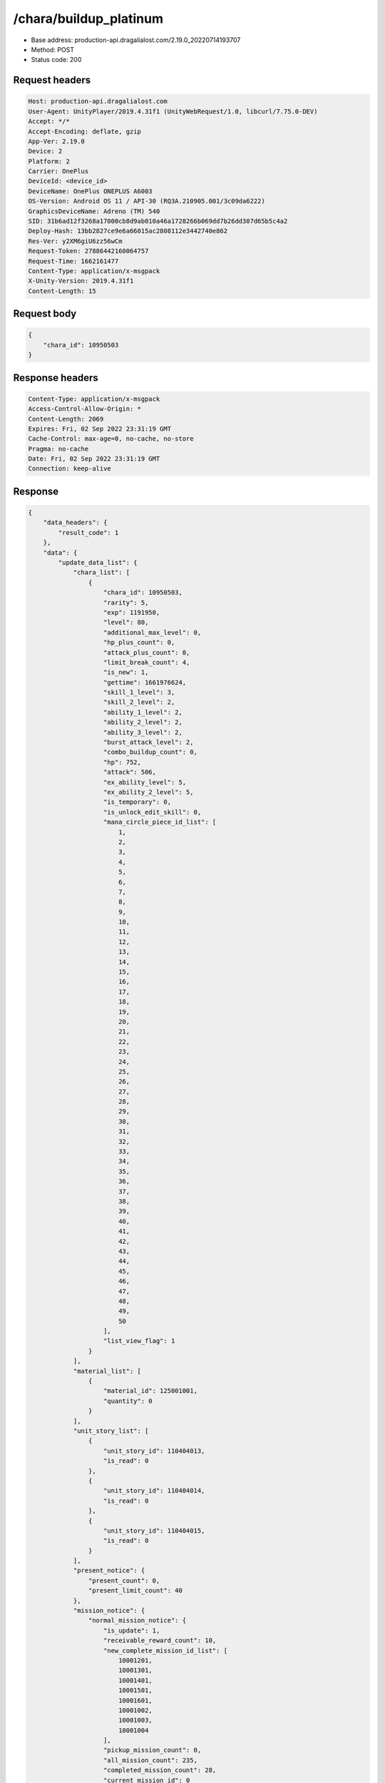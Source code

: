 /chara/buildup_platinum
============================================================

- Base address: production-api.dragalialost.com/2.19.0_20220714193707
- Method: POST
- Status code: 200

Request headers
----------------

.. code-block:: text

	Host: production-api.dragalialost.com
	User-Agent: UnityPlayer/2019.4.31f1 (UnityWebRequest/1.0, libcurl/7.75.0-DEV)
	Accept: */*
	Accept-Encoding: deflate, gzip
	App-Ver: 2.19.0
	Device: 2
	Platform: 2
	Carrier: OnePlus
	DeviceId: <device_id>
	DeviceName: OnePlus ONEPLUS A6003
	OS-Version: Android OS 11 / API-30 (RQ3A.210905.001/3c09da6222)
	GraphicsDeviceName: Adreno (TM) 540
	SID: 31b6ad12f3268a17000cb8d9ab010a46a1728266b069dd7b26dd307d65b5c4a2
	Deploy-Hash: 13bb2827ce9e6a66015ac2808112e3442740e862
	Res-Ver: y2XM6giU6zz56wCm
	Request-Token: 27886442160064757
	Request-Time: 1662161477
	Content-Type: application/x-msgpack
	X-Unity-Version: 2019.4.31f1
	Content-Length: 15


Request body
----------------

.. code-block:: json

	{
	    "chara_id": 10950503
	}

Response headers
----------------

.. code-block:: text

	Content-Type: application/x-msgpack
	Access-Control-Allow-Origin: *
	Content-Length: 2069
	Expires: Fri, 02 Sep 2022 23:31:19 GMT
	Cache-Control: max-age=0, no-cache, no-store
	Pragma: no-cache
	Date: Fri, 02 Sep 2022 23:31:19 GMT
	Connection: keep-alive


Response
----------------

.. code-block:: json

	{
	    "data_headers": {
	        "result_code": 1
	    },
	    "data": {
	        "update_data_list": {
	            "chara_list": [
	                {
	                    "chara_id": 10950503,
	                    "rarity": 5,
	                    "exp": 1191950,
	                    "level": 80,
	                    "additional_max_level": 0,
	                    "hp_plus_count": 0,
	                    "attack_plus_count": 0,
	                    "limit_break_count": 4,
	                    "is_new": 1,
	                    "gettime": 1661976624,
	                    "skill_1_level": 3,
	                    "skill_2_level": 2,
	                    "ability_1_level": 2,
	                    "ability_2_level": 2,
	                    "ability_3_level": 2,
	                    "burst_attack_level": 2,
	                    "combo_buildup_count": 0,
	                    "hp": 752,
	                    "attack": 506,
	                    "ex_ability_level": 5,
	                    "ex_ability_2_level": 5,
	                    "is_temporary": 0,
	                    "is_unlock_edit_skill": 0,
	                    "mana_circle_piece_id_list": [
	                        1,
	                        2,
	                        3,
	                        4,
	                        5,
	                        6,
	                        7,
	                        8,
	                        9,
	                        10,
	                        11,
	                        12,
	                        13,
	                        14,
	                        15,
	                        16,
	                        17,
	                        18,
	                        19,
	                        20,
	                        21,
	                        22,
	                        23,
	                        24,
	                        25,
	                        26,
	                        27,
	                        28,
	                        29,
	                        30,
	                        31,
	                        32,
	                        33,
	                        34,
	                        35,
	                        36,
	                        37,
	                        38,
	                        39,
	                        40,
	                        41,
	                        42,
	                        43,
	                        44,
	                        45,
	                        46,
	                        47,
	                        48,
	                        49,
	                        50
	                    ],
	                    "list_view_flag": 1
	                }
	            ],
	            "material_list": [
	                {
	                    "material_id": 125001001,
	                    "quantity": 0
	                }
	            ],
	            "unit_story_list": [
	                {
	                    "unit_story_id": 110404013,
	                    "is_read": 0
	                },
	                {
	                    "unit_story_id": 110404014,
	                    "is_read": 0
	                },
	                {
	                    "unit_story_id": 110404015,
	                    "is_read": 0
	                }
	            ],
	            "present_notice": {
	                "present_count": 0,
	                "present_limit_count": 40
	            },
	            "mission_notice": {
	                "normal_mission_notice": {
	                    "is_update": 1,
	                    "receivable_reward_count": 10,
	                    "new_complete_mission_id_list": [
	                        10001201,
	                        10001301,
	                        10001401,
	                        10001501,
	                        10001601,
	                        10001002,
	                        10001003,
	                        10001004
	                    ],
	                    "pickup_mission_count": 0,
	                    "all_mission_count": 235,
	                    "completed_mission_count": 28,
	                    "current_mission_id": 0
	                },
	                "daily_mission_notice": {
	                    "is_update": 0,
	                    "receivable_reward_count": 0,
	                    "new_complete_mission_id_list": [],
	                    "pickup_mission_count": 0
	                },
	                "period_mission_notice": {
	                    "is_update": 0,
	                    "receivable_reward_count": 0,
	                    "new_complete_mission_id_list": [],
	                    "pickup_mission_count": 0
	                },
	                "beginner_mission_notice": {
	                    "is_update": 0,
	                    "receivable_reward_count": 0,
	                    "new_complete_mission_id_list": [],
	                    "pickup_mission_count": 0
	                },
	                "special_mission_notice": {
	                    "is_update": 1,
	                    "receivable_reward_count": 0,
	                    "new_complete_mission_id_list": [],
	                    "pickup_mission_count": 0,
	                    "all_mission_count": 56,
	                    "completed_mission_count": 15,
	                    "current_mission_id": 0
	                },
	                "main_story_mission_notice": {
	                    "is_update": 0,
	                    "receivable_reward_count": 0,
	                    "new_complete_mission_id_list": [],
	                    "pickup_mission_count": 0
	                },
	                "memory_event_mission_notice": {
	                    "is_update": 0,
	                    "receivable_reward_count": 0,
	                    "new_complete_mission_id_list": [],
	                    "pickup_mission_count": 0
	                },
	                "drill_mission_notice": {
	                    "is_update": 1,
	                    "receivable_reward_count": 2,
	                    "new_complete_mission_id_list": [
	                        103700
	                    ],
	                    "pickup_mission_count": 0,
	                    "all_mission_count": 54,
	                    "completed_mission_count": 11,
	                    "current_mission_id": 100300
	                },
	                "album_mission_notice": {
	                    "is_update": 0,
	                    "receivable_reward_count": 0,
	                    "new_complete_mission_id_list": [],
	                    "pickup_mission_count": 0
	                }
	            },
	            "current_main_story_mission": [],
	            "functional_maintenance_list": []
	        },
	        "entity_result": {
	            "converted_entity_list": []
	        }
	    }
	}

Notes
------
